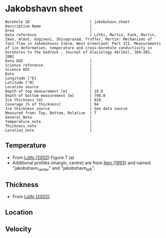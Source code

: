 * Jakobshavn sheet
:PROPERTIES:
:header-args:jupyter-python+: :session ds :kernel ds
:clearpage: t
:END:

#+NAME: ingest_meta
#+BEGIN_SRC bash :results verbatim :exports results
cat meta.bsv | sed 's/|/@| /' | column -s"@" -t
#+END_SRC

#+RESULTS: ingest_meta
#+begin_example
Borehole ID                           | jakobshavn_sheet
Descriptive Name                      | 
Area                                  | 
Data reference                        | Lüthi, Martin, Funk, Martin, Iken, Almut, Gogineni, Shivaprasad, Truffer, Martin: Mechanisms of fast flow in Jakobshavns Isbræ, West Greenland: Part III. Measurements of ice deformation, temperature and cross-borehole conductivity in boreholes to the bedrock , Journal of Glaciology 48(162), 369–385, 2002 
Data DOI                              | 
Science reference                     | 
Science DOI                           | 
Date                                  | 
Longitude [°E]                        | 
Latitude [°N]                         | 
Location source                       | 
Depth of top measurement [m]          | 19.0
Depth of bottom measurement [m]       | 798.0
Ice thickness [m]                     | 828
Coverage [% of thickness]             | 94
Ice thickness source                  | See data source
Measured from: Top, Bottom, Relative  | T
General_Note                          | 
Temperature_note                      | 
Thickness_note                        | 
Location_note                         | 
#+end_example

** Temperature

+ From [[citet:luthi_2002][Lüthi (2002)]] Figure 7 (a)
+ Additional profiles (margin, centre) are from [[citet:iken_1993][Iken (1993)]] and named "jakobshavn_center" and "jakobshavn_left".
[[./luthi_2002_fig7.png]]


** Thickness

+ From [[citet:luthi_2002][Lüthi (2002)]].
 
** Location

** Velocity

** Data                                                 :noexport:

#+NAME: ingest_data
#+BEGIN_SRC bash :exports results
cat data.csv | sort -t, -n -k2
#+END_SRC

#+RESULTS: ingest_data
|                   t |                  d |
|  -6.153846153846171 |  19.18976545842206 |
| -14.547511312217196 | 100.74626865671641 |
| -17.828054298642535 | 198.29424307036226 |
| -18.235294117647058 |  259.0618336886992 |
|  -19.72850678733031 |  299.0405117270788 |
| -19.728506787330318 |  345.4157782515989 |
|  -20.83710407239819 |  450.9594882729207 |
|  -22.39819004524887 |  524.5202558635392 |
| -21.628959276018097 |  543.7100213219617 |
| -21.221719457013577 |   558.102345415778 |
|  -20.06787330316742 |  599.6801705756927 |
|  -19.81900452488688 |  609.2750533049038 |
| -17.963800904977376 |  644.4562899786782 |
| -16.357466063348415 |  650.8528784648187 |
|   -16.6289592760181 |  658.8486140724943 |
|  -5.746606334841623 |  745.2025586353943 |
|   -3.39366515837105 |  759.5948827292108 |
|  -1.040723981900456 |  786.7803837953088 |
| -0.5429864253393681 |   797.974413646055 |

